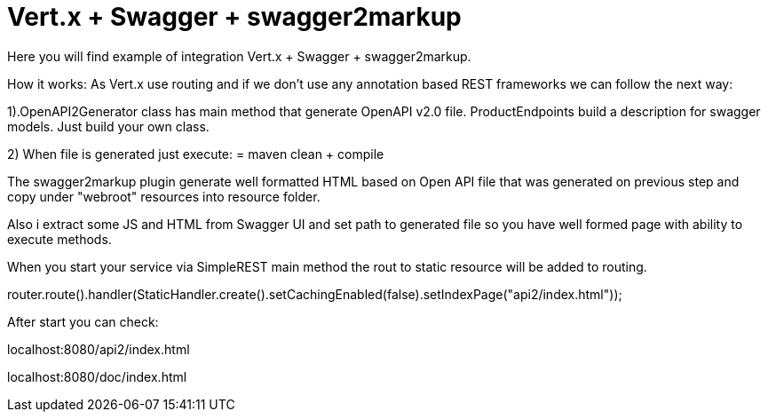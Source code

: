 = Vert.x + Swagger + swagger2markup

Here you will find example of integration Vert.x + Swagger + swagger2markup.

How it works: As Vert.x use routing and if we don't use any annotation based REST
frameworks we can follow the next way:

1).OpenAPI2Generator class has main method that generate OpenAPI v2.0 file.
ProductEndpoints build a description for swagger models. Just build your own
class.

2) When file is generated just execute:
= maven clean + compile

The swagger2markup plugin generate well formatted HTML based on
Open API file that was generated on previous step and copy
under "webroot" resources into resource folder.

Also i extract some JS and HTML from Swagger UI and set path to
generated file so you have well formed page with ability to
execute methods.

When you start your service via SimpleREST main method the
rout to static resource will be added to routing.

router.route().handler(StaticHandler.create().setCachingEnabled(false).setIndexPage("api2/index.html"));

After start you can check:

localhost:8080/api2/index.html

localhost:8080/doc/index.html


